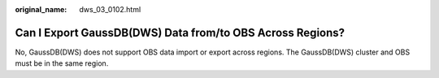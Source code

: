 :original_name: dws_03_0102.html

.. _dws_03_0102:

Can I Export GaussDB(DWS) Data from/to OBS Across Regions?
==========================================================

No, GaussDB(DWS) does not support OBS data import or export across regions. The GaussDB(DWS) cluster and OBS must be in the same region.
